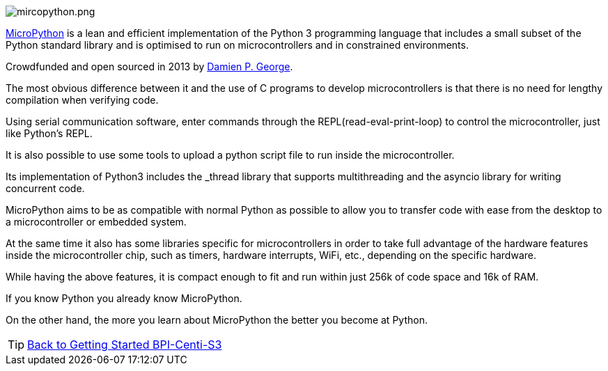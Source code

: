 image::/picture/mircopython.png[mircopython.png]

https://micropython.org/[MicroPython] is a lean and efficient implementation of the Python 3 programming language that includes a small subset of the Python standard library and is optimised to run on microcontrollers and in constrained environments.

Crowdfunded and open sourced in 2013 by https://dpgeorge.net/[Damien P. George].

The most obvious difference between it and the use of C programs to develop microcontrollers is that there is no need for lengthy compilation when verifying code.

Using serial communication software, enter commands through the REPL(read-eval-print-loop) to control the microcontroller, just like Python's REPL.

It is also possible to use some tools to upload a python script file to run inside the microcontroller.

Its implementation of Python3 includes the _thread library that supports multithreading and the asyncio library for writing concurrent code.

MicroPython aims to be as compatible with normal Python as possible to allow you to transfer code with ease from the desktop to a microcontroller or embedded system.

At the same time it also has some libraries specific for microcontrollers in order to take full advantage of the hardware features inside the microcontroller chip, such as timers, hardware interrupts, WiFi, etc., depending on the specific hardware.

While having the above features, it is compact enough to fit and run within just 256k of code space and 16k of RAM.

If you know Python you already know MicroPython.

On the other hand, the more you learn about MicroPython the better you become at Python.

TIP: link:../GettingStarted_BPI-Centi-S3[Back to Getting Started BPI-Centi-S3]
